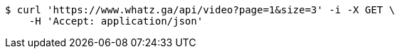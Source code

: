 [source,bash]
----
$ curl 'https://www.whatz.ga/api/video?page=1&size=3' -i -X GET \
    -H 'Accept: application/json'
----